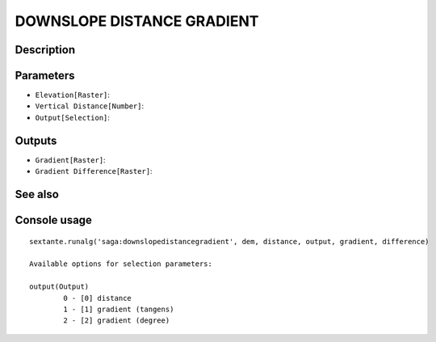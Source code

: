 DOWNSLOPE DISTANCE GRADIENT
===========================

Description
-----------

Parameters
----------

- ``Elevation[Raster]``:
- ``Vertical Distance[Number]``:
- ``Output[Selection]``:

Outputs
-------

- ``Gradient[Raster]``:
- ``Gradient Difference[Raster]``:

See also
---------


Console usage
-------------


::

	sextante.runalg('saga:downslopedistancegradient', dem, distance, output, gradient, difference)

	Available options for selection parameters:

	output(Output)
		0 - [0] distance
		1 - [1] gradient (tangens)
		2 - [2] gradient (degree)
